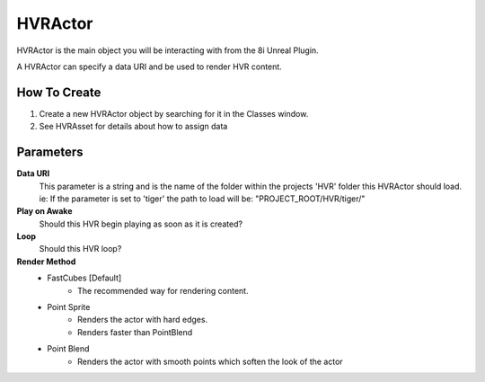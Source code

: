 ============================================================
HVRActor
============================================================

HVRActor is the main object you will be interacting with from the 8i Unreal Plugin.

A HVRActor can specify a data URI and be used to render HVR content.

How To Create
-------------

1. Create a new HVRActor object by searching for it in the Classes window.
2. See HVRAsset for details about how to assign data

Parameters
----------

**Data URI**
    This parameter is a string and is the name of the folder within the projects 'HVR' folder this HVRActor should load.
    ie: If the parameter is set to 'tiger' the path to load will be: "PROJECT_ROOT/HVR/tiger/"

**Play on Awake**
    Should this HVR begin playing as soon as it is created?

**Loop**
    Should this HVR loop?

**Render Method**
    - FastCubes [Default]
        - The recommended way for rendering content.
    - Point Sprite
        - Renders the actor with hard edges.
        - Renders faster than PointBlend
    - Point Blend
        - Renders the actor with smooth points which soften the look of the actor
